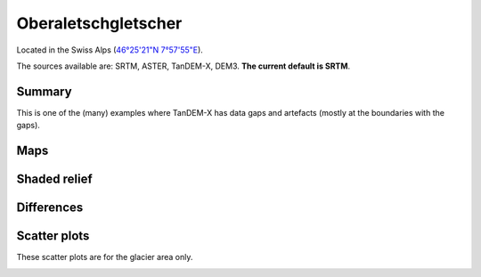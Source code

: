 Oberaletschgletscher
====================

Located in the Swiss Alps (`46°25'21"N 7°57'55"E <https://goo.gl/maps/qudRQdv96o82>`_).

The sources available are: SRTM, ASTER, TanDEM-X, DEM3. **The current
default is SRTM**.

Summary
-------

This is one of the (many) examples where TanDEM-X has data gaps and artefacts
(mostly at the boundaries with the gaps).

Maps
----

.. image:: /_static/dems_examples/oberaletsch/dem_topo_color.png
    :width: 100%

Shaded relief
-------------

.. image:: /_static/dems_examples/oberaletsch/dem_topo_shade.png
    :width: 100%


Differences
-----------

.. image:: /_static/dems_examples/oberaletsch/dem_diffs.png
    :width: 100%



Scatter plots
-------------

These scatter plots are for the glacier area only.

.. image:: /_static/dems_examples/oberaletsch/dem_scatter.png
    :width: 100%
